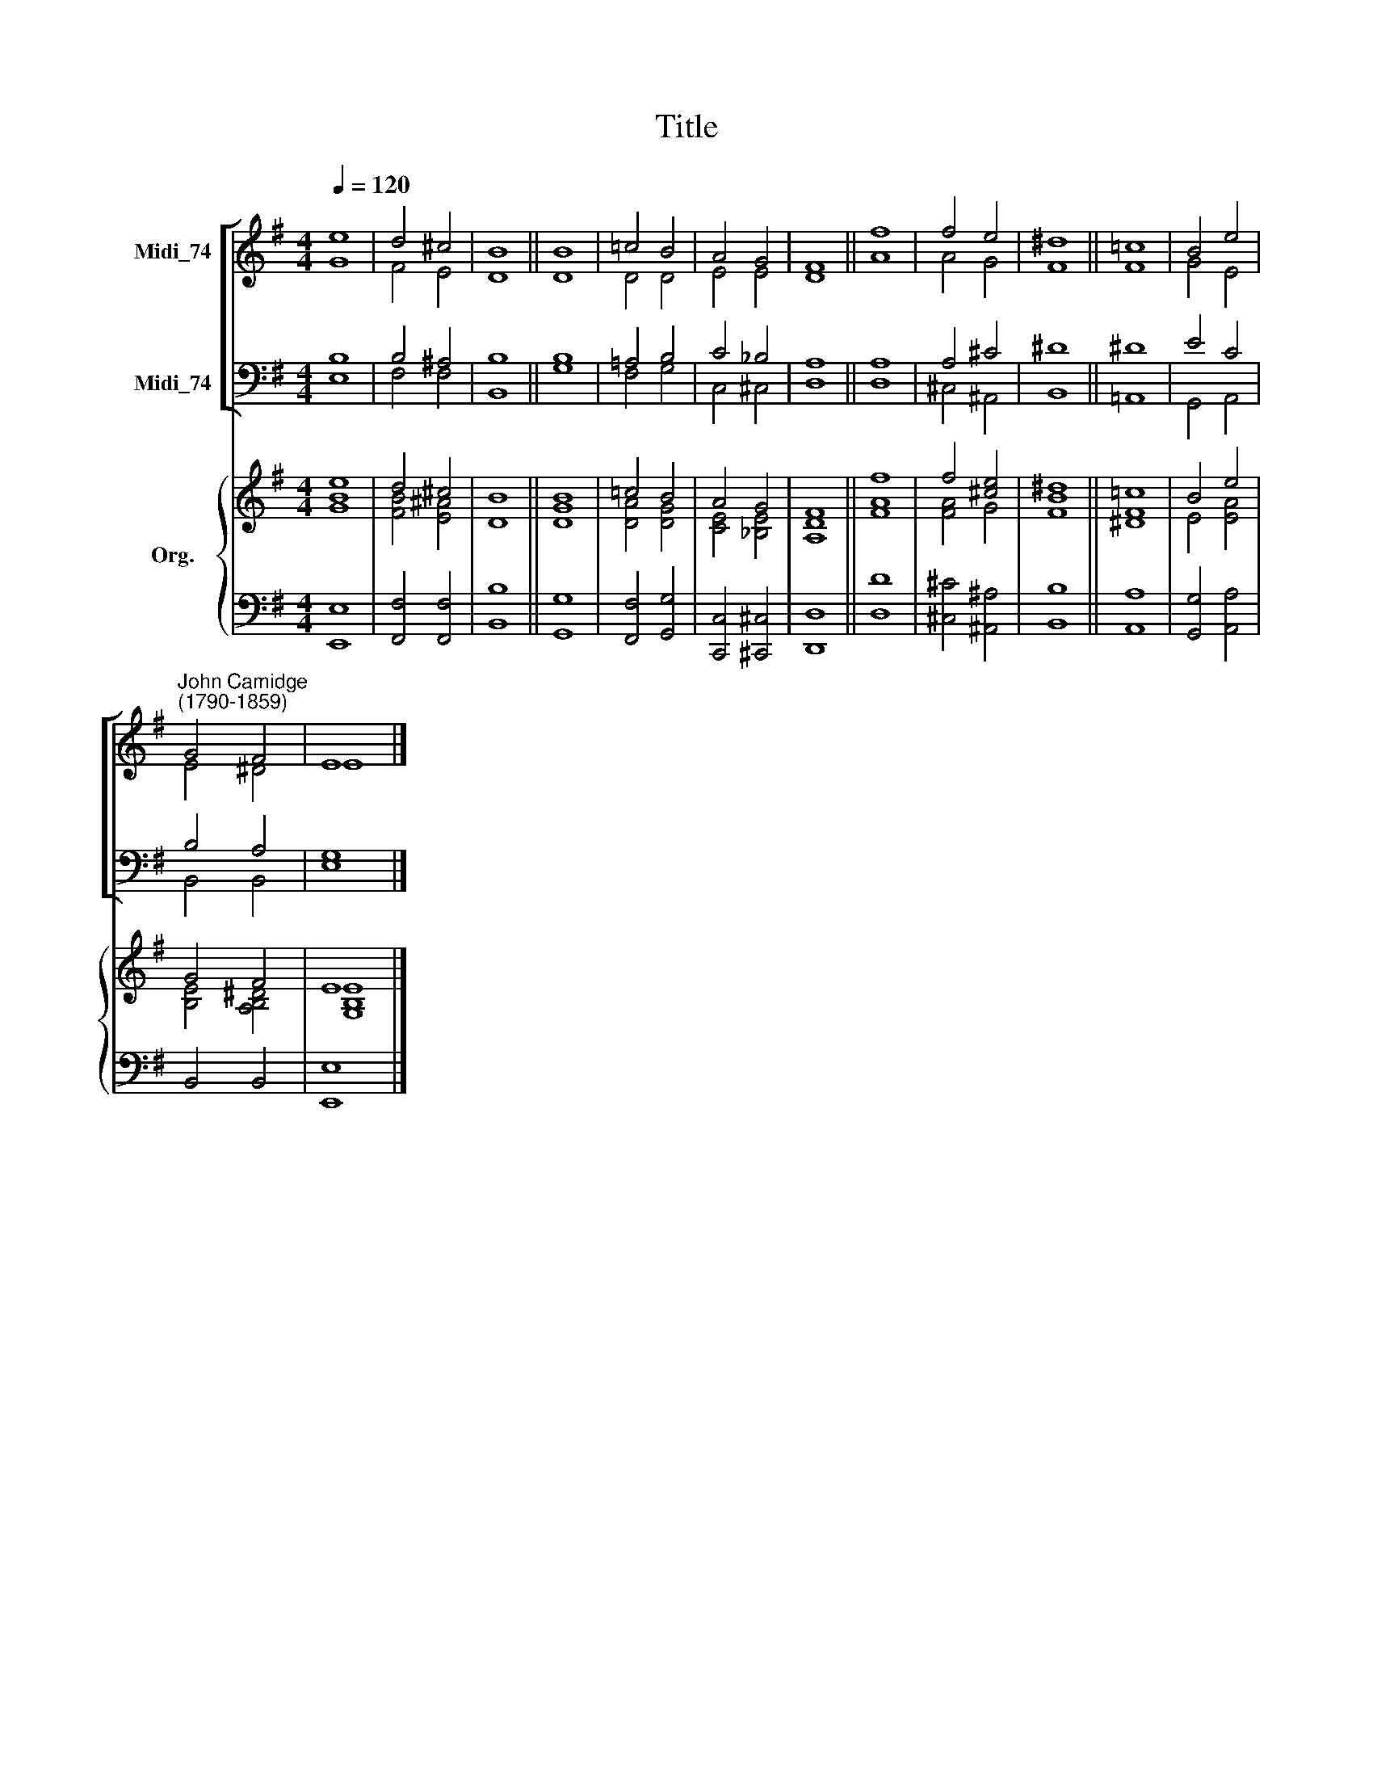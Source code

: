X:1
T:Title
%%score [ ( 1 2 ) ( 3 4 ) ] { ( 5 6 ) | ( 7 8 ) }
L:1/8
Q:1/4=120
M:4/4
K:G
V:1 treble nm="Midi_74"
V:2 treble 
V:3 bass nm="Midi_74"
V:4 bass 
V:5 treble nm="Org."
V:6 treble 
V:7 bass 
V:8 bass 
V:1
 e8 | d4 ^c4 | B8 || B8 | =c4 B4 | A4 G4 | F8 || f8 | f4 e4 | ^d8 || =c8 | B4 e4 | %12
"^John Camidge\n(1790-1859)" G4 F4 | E8 |] %14
V:2
 G8 | F4 E4 | D8 || D8 | D4 D4 | E4 E4 | D8 || A8 | A4 G4 | F8 || F8 | G4 E4 | E4 ^D4 | E8 |] %14
V:3
 B,8 | B,4 ^A,4 | B,8 || B,8 | =A,4 B,4 | C4 _B,4 | A,8 || A,8 | A,4 ^C4 | ^D8 || ^D8 | E4 C4 | %12
 B,4 A,4 | G,8 |] %14
V:4
 E,8 | F,4 F,4 | B,,8 || G,8 | F,4 G,4 | C,4 ^C,4 | D,8 || D,8 | ^C,4 ^A,,4 | B,,8 || =A,,8 | %11
 G,,4 A,,4 | B,,4 B,,4 | E,8 |] %14
V:5
 [Be]8 | d4 ^c4 | B8 || B8 | =c4 B4 | A4 G4 | F8 || f8 | f4 [^ce]4 | [B^d]8 || =c8 | B4 e4 | %12
 G4 F4 | E8 |] %14
V:6
 G8 | [FB]4 [E^A]4 | D8 || [DG]8 | [DA]4 [DG]4 | [CE]4 [_B,E]4 | [A,D]8 || [FA]8 | [FA]4 G4 | F8 || %10
 [^DF]8 | E4 [EA]4 | [B,E]4 [A,B,^D]4 | [G,B,E]8 |] %14
V:7
 x8 | x8 | x8 || x8 | x8 | x8 | x8 || D8 | x8 | x8 || A,8 | x8 | x8 | x8 |] %14
V:8
 [E,,E,]8 | [F,,F,]4 [F,,F,]4 | [B,,B,]8 || [G,,G,]8 | [F,,F,]4 [G,,G,]4 | [C,,C,]4 [^C,,^C,]4 | %6
 [D,,D,]8 || D,8 | [^C,^C]4 [^A,,^A,]4 | [B,,B,]8 || A,,8 | [G,,G,]4 [A,,A,]4 | B,,4 B,,4 | %13
 [E,,E,]8 |] %14

